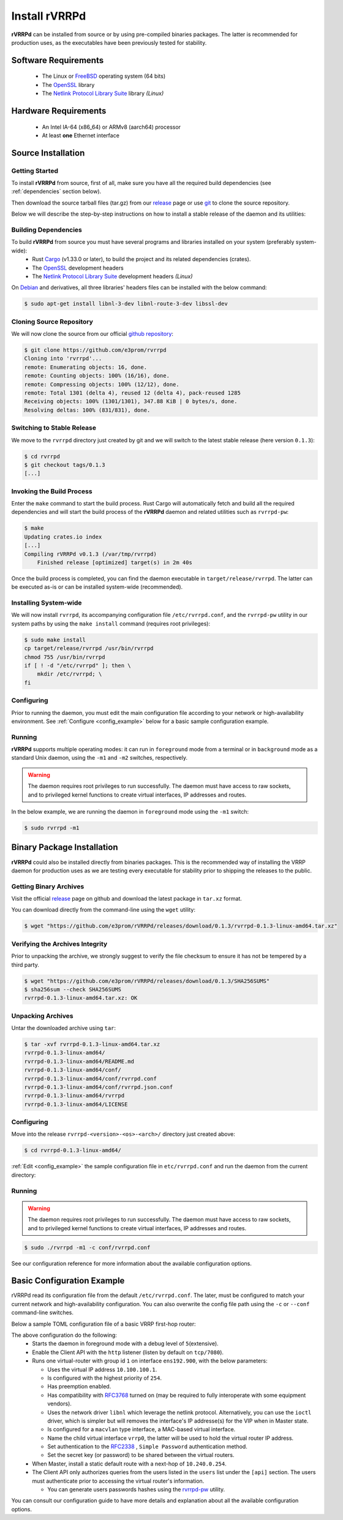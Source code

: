 .. _installation:

Install rVRRPd
==============

**rVRRPd** can be installed from source or by using pre-compiled binaries
packages. The latter is recommended for production uses, as the executables
have been previously tested for stability.

.. _requirements:

Software Requirements
---------------------
  * The Linux or `FreeBSD <https://www.freebsd.org>`_ operating system (64 bits)
  * The `OpenSSL <https://www.openssl.org/>`_ library
  * The `Netlink Protocol Library Suite <https://www.infradead.org/~tgr/libnl/>`_ library *(Linux)*

Hardware Requirements
---------------------
  * An Intel IA-64 (x86_64) or ARMv8 (aarch64) processor
  * At least **one** Ethernet interface

Source Installation
-------------------
Getting Started
^^^^^^^^^^^^^^^
To install **rVRRPd** from source, first of all, make sure you have all the
required build dependencies (see :ref:`dependencies` section below).

Then download the source tarball files (tar.gz) from our `release <https://github.com/e3prom/rVRRPd/releases>`_ page
or use `git <https://git-scm.com/>`_ to clone the source repository.

Below we will describe the step-by-step instructions on how to install
a stable release of the daemon and its utilities:

.. _dependencies:

Building Dependencies
^^^^^^^^^^^^^^^^^^^^^
To build **rVRRPd** from source you must have several programs and libraries installed on your system (preferably system-wide):
 * Rust `Cargo <https://doc.rust-lang.org/cargo/getting-started/installation.html>`_ (v1.33.0 or later), \
   to build the project and its related dependencies (crates).
 * The `OpenSSL <https://www.openssl.org/>`_ development headers
 * The `Netlink Protocol Library Suite <https://www.infradead.org/~tgr/libnl/>`_ development headers *(Linux)*

On `Debian <https://www.debian.org>`_ and derivatives, all three libraries' headers files can be installed with the below command:

.. code-block:: console

    $ sudo apt-get install libnl-3-dev libnl-route-3-dev libssl-dev

Cloning Source Repository
^^^^^^^^^^^^^^^^^^^^^^^^^
We will now clone the source from our official `github repository <https://github.com/e3prom/rVRRPd>`_:

.. code-block:: console

    $ git clone https://github.com/e3prom/rvrrpd
    Cloning into 'rvrrpd'...
    remote: Enumerating objects: 16, done.
    remote: Counting objects: 100% (16/16), done.
    remote: Compressing objects: 100% (12/12), done.
    remote: Total 1301 (delta 4), reused 12 (delta 4), pack-reused 1285
    Receiving objects: 100% (1301/1301), 347.88 KiB | 0 bytes/s, done.
    Resolving deltas: 100% (831/831), done.

Switching to Stable Release
^^^^^^^^^^^^^^^^^^^^^^^^^^^
We move to the ``rvrrpd`` directory just created by git and we will
switch to the latest stable release (here version ``0.1.3``):

.. code-block:: console

    $ cd rvrrpd
    $ git checkout tags/0.1.3
    [...]

Invoking the Build Process
^^^^^^^^^^^^^^^^^^^^^^^^^^
Enter the ``make`` command to start the build process.
Rust Cargo will automatically fetch and build all the required dependencies and
will start the build process of the **rVRRPd** daemon and related utilities
such as ``rvrrpd-pw``:

.. code-block:: console

    $ make
    Updating crates.io index
    [...]
    Compiling rVRRPd v0.1.3 (/var/tmp/rvrrpd)
        Finished release [optimized] target(s) in 2m 40s


Once the build process is completed, you can find the daemon executable
in ``target/release/rvrrpd``. The latter can be executed as-is or can be
installed system-wide (recommended).

Installing System-wide
^^^^^^^^^^^^^^^^^^^^^^
We will now install ``rvrrpd``, its accompanying configuration file
``/etc/rvrrpd.conf``, and the ``rvrrpd-pw`` utility in our system
paths by using the ``make install`` command (requires root privileges):

.. code-block:: console

    $ sudo make install
    cp target/release/rvrrpd /usr/bin/rvrrpd
    chmod 755 /usr/bin/rvrrpd
    if [ ! -d "/etc/rvrrpd" ]; then \
        mkdir /etc/rvrrpd; \
    fi

Configuring
^^^^^^^^^^^
Prior to running the daemon, you must edit the main configuration file
according to your network or high-availability environment. See
:ref:`Configure <config_example>` below for a basic sample configuration
example.

Running
^^^^^^^
**rVRRPd** supports multiple operating modes: it can run in ``foreground``
mode from a terminal or in ``background`` mode as a standard Unix daemon,
using the ``-m1`` and ``-m2`` switches, respectively.

.. warning::

  The daemon requires root privileges to run successfully. The daemon must
  have access to raw sockets, and to privileged kernel functions to create
  virtual interfaces, IP addresses and routes.

In the below example, we are running the daemon in ``foreground`` mode
using the ``-m1`` switch:

.. code-block:: console

    $ sudo rvrrpd -m1


Binary Package Installation
---------------------------
**rVRRPd** could also be installed directly from binaries packages.
This is the recommended way of installing the VRRP daemon for production uses
as we are testing every executable for stability prior to shipping the
releases to the public.

Getting Binary Archives
^^^^^^^^^^^^^^^^^^^^^^^
Visit the official `release <https://github.com/e3prom/rVRRPd/releases>`_ page on github and download
the latest package in ``tar.xz`` format.

You can download directly from the command-line using the ``wget`` utility:

.. code-block:: console

    $ wget "https://github.com/e3prom/rVRRPd/releases/download/0.1.3/rvrrpd-0.1.3-linux-amd64.tar.xz"

Verifying the Archives Integrity
^^^^^^^^^^^^^^^^^^^^^^^^^^^^^^^^
Prior to unpacking the archive, we strongly suggest to verify the file checksum
to ensure it has not be tempered by a third party.

.. code-block:: console

  $ wget "https://github.com/e3prom/rVRRPd/releases/download/0.1.3/SHA256SUMS"
  $ sha256sum --check SHA256SUMS
  rvrrpd-0.1.3-linux-amd64.tar.xz: OK

Unpacking Archives
^^^^^^^^^^^^^^^^^^
Untar the downloaded archive using ``tar``:

.. code-block:: console

    $ tar -xvf rvrrpd-0.1.3-linux-amd64.tar.xz
    rvrrpd-0.1.3-linux-amd64/
    rvrrpd-0.1.3-linux-amd64/README.md
    rvrrpd-0.1.3-linux-amd64/conf/
    rvrrpd-0.1.3-linux-amd64/conf/rvrrpd.conf
    rvrrpd-0.1.3-linux-amd64/conf/rvrrpd.json.conf
    rvrrpd-0.1.3-linux-amd64/rvrrpd
    rvrrpd-0.1.3-linux-amd64/LICENSE

Configuring
^^^^^^^^^^^^
Move into the release ``rvrrpd-<version>-<os>-<arch>/`` directory just
created above:

.. code-block:: console

    $ cd rvrrpd-0.1.3-linux-amd64/

:ref:`Edit <config_example>` the sample configuration file in
``etc/rvrrpd.conf`` and run the daemon from the current directory:

Running
^^^^^^^
.. warning::

  The daemon requires root privileges to run successfully. The daemon must
  have access to raw sockets, and to privileged kernel functions to create
  virtual interfaces, IP addresses and routes.

.. code-block:: console

    $ sudo ./rvrrpd -m1 -c conf/rvrrpd.conf

See our configuration reference for more information about the available
configuration options.


.. _config_example:

Basic Configuration Example
---------------------------
rVRRPd read its configuration file from the default ``/etc/rvrrpd.conf``.
The later, must be configured to match your current network and
high-availability configuration. You can also overwrite the config
file path using the ``-c`` or ``--conf`` command-line switches.

Below a sample TOML configuration file of a basic VRRP first-hop router:

.. code-block:: toml
  :caption: rvrrpd.conf
  :linenos:

  debug = 5
  pid = "/var/tmp/rvrrpd.pid"
  working_dir = "/var/tmp"
  main_log = "/var/tmp/rvrrpd.log"
  error_log = "/var/tmp/rvrrpd-error.log"
  client_api = "http"

  [[vrouter]]
  group = 1
  interface = "ens192.900"
  vip = "10.100.100.1"
  priority = 254
  preemption = true
  rfc3768 = true
  netdrv = "libnl"
  iftype = "macvlan"
  vifname = "vrrp0"
  auth_type = "rfc2338-simple"
  auth_secret = "thissecretnolongeris"

  [protocols]
    [[protocols.static]]
      route = "0.0.0.0"
      mask = "0.0.0.0"
      nh = "10.240.0.254"

  [api]
    tls = false
    host = "0.0.0.0:7080"
    users = [ "{{SHA256}}admin:0:1eb7ac761a1201f9:095820af..." ]

The above configuration do the following:
 * Starts the daemon in foreground mode with a debug level of ``5``\
   (extensive).
 * Enable the Client API with the ``http`` listener \
   (listen by default on ``tcp/7080``).
 * Runs one virtual-router with group id ``1`` on interface ``ens192.900``, \
   with the below parameters:

   * Uses the virtual IP address ``10.100.100.1``.
   * Is configured with the highest priority of ``254``.
   * Has preemption enabled.
   * Has compatibility with `RFC3768 <https://tools.ietf.org/html/rfc3768>`_ turned on \
     (may be required to fully interoperate with some equipment vendors).
   * Uses the network driver ``libnl`` which leverage the netlink protocol. \
     Alternatively, you can use the ``ioctl`` driver, which is simpler but
     will removes the interface's IP addresse(s) for the VIP when in Master \
     state.
   * Is configured for a ``macvlan`` type interface, \
     a MAC-based virtual interface.
   * Name the child virtual interface ``vrrp0``, the latter will be used to \
     hold the virtual router IP address.
   * Set authentication to the `RFC2338 <https://tools.ietf.org/html/rfc2338>`_ \
     , ``Simple Password`` authentication method.
   * Set the secret key (or password) to be shared between the virtual routers.
 * When Master, install a static default route with a next-hop of \
   ``10.240.0.254``.
 * The Client API only authorizes queries from the users listed in the \
   ``users`` list under the ``[api]`` section. The users must \
   authenticate prior to  accessing the virtual router's information.

   * You can generate users passwords hashes using the \
     `rvrrpd-pw <https://github.com/e3prom/rVRRPd/tree/master/utils/rvrrpd-pw>`_ utility.

You can consult our configuration guide to have more details and
explanation about all the available configuration options.
